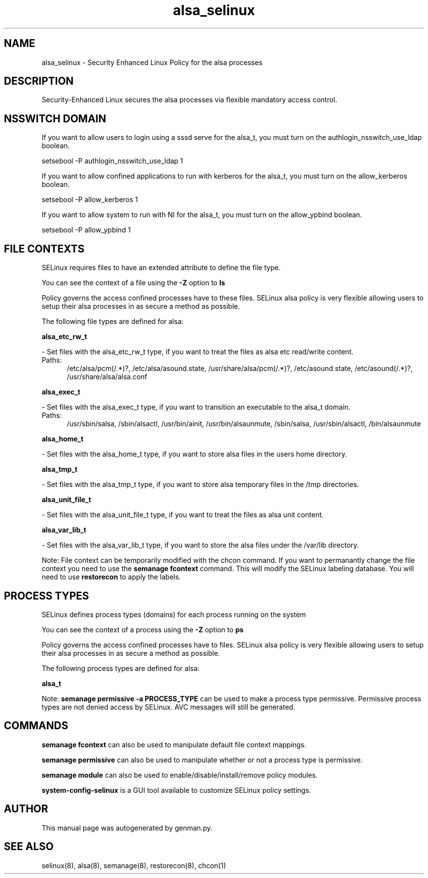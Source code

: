 .TH  "alsa_selinux"  "8"  "alsa" "dwalsh@redhat.com" "alsa SELinux Policy documentation"
.SH "NAME"
alsa_selinux \- Security Enhanced Linux Policy for the alsa processes
.SH "DESCRIPTION"

Security-Enhanced Linux secures the alsa processes via flexible mandatory access
control.  

.SH NSSWITCH DOMAIN

.PP
If you want to allow users to login using a sssd serve for the alsa_t, you must turn on the authlogin_nsswitch_use_ldap boolean.

.EX
setsebool -P authlogin_nsswitch_use_ldap 1
.EE

.PP
If you want to allow confined applications to run with kerberos for the alsa_t, you must turn on the allow_kerberos boolean.

.EX
setsebool -P allow_kerberos 1
.EE

.PP
If you want to allow system to run with NI for the alsa_t, you must turn on the allow_ypbind boolean.

.EX
setsebool -P allow_ypbind 1
.EE

.SH FILE CONTEXTS
SELinux requires files to have an extended attribute to define the file type. 
.PP
You can see the context of a file using the \fB\-Z\fP option to \fBls\bP
.PP
Policy governs the access confined processes have to these files. 
SELinux alsa policy is very flexible allowing users to setup their alsa processes in as secure a method as possible.
.PP 
The following file types are defined for alsa:


.EX
.PP
.B alsa_etc_rw_t 
.EE

- Set files with the alsa_etc_rw_t type, if you want to treat the files as alsa etc read/write content.

.br
.TP 5
Paths: 
/etc/alsa/pcm(/.*)?, /etc/alsa/asound\.state, /usr/share/alsa/pcm(/.*)?, /etc/asound\.state, /etc/asound(/.*)?, /usr/share/alsa/alsa\.conf

.EX
.PP
.B alsa_exec_t 
.EE

- Set files with the alsa_exec_t type, if you want to transition an executable to the alsa_t domain.

.br
.TP 5
Paths: 
/usr/sbin/salsa, /sbin/alsactl, /usr/bin/ainit, /usr/bin/alsaunmute, /sbin/salsa, /usr/sbin/alsactl, /bin/alsaunmute

.EX
.PP
.B alsa_home_t 
.EE

- Set files with the alsa_home_t type, if you want to store alsa files in the users home directory.


.EX
.PP
.B alsa_tmp_t 
.EE

- Set files with the alsa_tmp_t type, if you want to store alsa temporary files in the /tmp directories.


.EX
.PP
.B alsa_unit_file_t 
.EE

- Set files with the alsa_unit_file_t type, if you want to treat the files as alsa unit content.


.EX
.PP
.B alsa_var_lib_t 
.EE

- Set files with the alsa_var_lib_t type, if you want to store the alsa files under the /var/lib directory.


.PP
Note: File context can be temporarily modified with the chcon command.  If you want to permanantly change the file context you need to use the 
.B semanage fcontext 
command.  This will modify the SELinux labeling database.  You will need to use
.B restorecon
to apply the labels.

.SH PROCESS TYPES
SELinux defines process types (domains) for each process running on the system
.PP
You can see the context of a process using the \fB\-Z\fP option to \fBps\bP
.PP
Policy governs the access confined processes have to files. 
SELinux alsa policy is very flexible allowing users to setup their alsa processes in as secure a method as possible.
.PP 
The following process types are defined for alsa:

.EX
.B alsa_t 
.EE
.PP
Note: 
.B semanage permissive -a PROCESS_TYPE 
can be used to make a process type permissive. Permissive process types are not denied access by SELinux. AVC messages will still be generated.

.SH "COMMANDS"
.B semanage fcontext
can also be used to manipulate default file context mappings.
.PP
.B semanage permissive
can also be used to manipulate whether or not a process type is permissive.
.PP
.B semanage module
can also be used to enable/disable/install/remove policy modules.

.PP
.B system-config-selinux 
is a GUI tool available to customize SELinux policy settings.

.SH AUTHOR	
This manual page was autogenerated by genman.py.

.SH "SEE ALSO"
selinux(8), alsa(8), semanage(8), restorecon(8), chcon(1)
